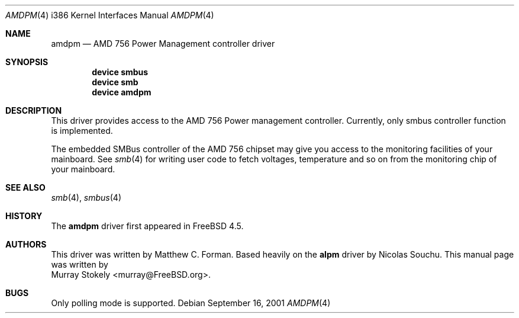 .\" Copyright (c) 2001 Murray Stokely
.\" Copyright (c) 1999 Takanori Watanabe
.\" All rights reserved.
.\"
.\" Redistribution and use in source and binary forms, with or without
.\" modification, are permitted provided that the following conditions
.\" are met:
.\" 1. Redistributions of source code must retain the above copyright
.\"    notice, this list of conditions and the following disclaimer.
.\" 2. Redistributions in binary form must reproduce the above copyright
.\"    notice, this list of conditions and the following disclaimer in the
.\"    documentation and/or other materials provided with the distribution.
.\"
.\" THIS SOFTWARE IS PROVIDED BY THE AUTHOR AND CONTRIBUTORS ``AS IS'' AND
.\" ANY EXPRESS OR IMPLIED WARRANTIES, INCLUDING, BUT NOT LIMITED TO, THE
.\" IMPLIED WARRANTIES OF MERCHANTABILITY AND FITNESS FOR A PARTICULAR PURPOSE
.\" ARE DISCLAIMED.  IN NO EVENT SHALL THE AUTHOR OR CONTRIBUTORS BE LIABLE
.\" FOR ANY DIRECT, INDIRECT, INCIDENTAL, SPECIAL, EXEMPLARY, OR CONSEQUENTIAL
.\" DAMAGES (INCLUDING, BUT NOT LIMITED TO, PROCUREMENT OF SUBSTITUTE GOODS
.\" OR SERVICES; LOSS OF USE, DATA, OR PROFITS; OR BUSINESS INTERRUPTION)
.\" HOWEVER CAUSED AND ON ANY THEORY OF LIABILITY, WHETHER IN CONTRACT, STRICT
.\" LIABILITY, OR TORT (INCLUDING NEGLIGENCE OR OTHERWISE) ARISING IN ANY WAY
.\" OUT OF THE USE OF THIS SOFTWARE, EVEN IF ADVISED OF THE POSSIBILITY OF
.\" SUCH DAMAGE.
.\"
.\" $FreeBSD: src/share/man/man4/man4.i386/amdpm.4,v 1.1.2.3 2002/03/12 12:28:48 murray Exp $
.\"
.Dd September 16, 2001
.Dt AMDPM 4 i386
.Os
.Sh NAME
.Nm amdpm
.Nd AMD 756 Power Management controller driver
.Sh SYNOPSIS
.Cd device smbus
.Cd device smb
.Cd device amdpm
.Sh DESCRIPTION
This driver provides access to the
.Tn AMD 756 Power management controller .
Currently, only smbus controller function is implemented.
.Pp
The embedded SMBus controller of the AMD 756 chipset may give you access
to the monitoring facilities of your mainboard.
See
.Xr smb 4
for writing user code to fetch voltages, temperature and so on from the
monitoring chip of your mainboard.
.Sh SEE ALSO
.Xr smb 4 ,
.Xr smbus 4
.Sh HISTORY
The
.Nm
driver first appeared in
.Fx 4.5 .
.Sh AUTHORS
This driver was written by Matthew C. Forman.
Based heavily on the
.Nm alpm
driver by
.An Nicolas Souchu .
This manual page was written by
.An Murray Stokely Aq murray@FreeBSD.org .
.Sh BUGS
Only polling mode is supported.

